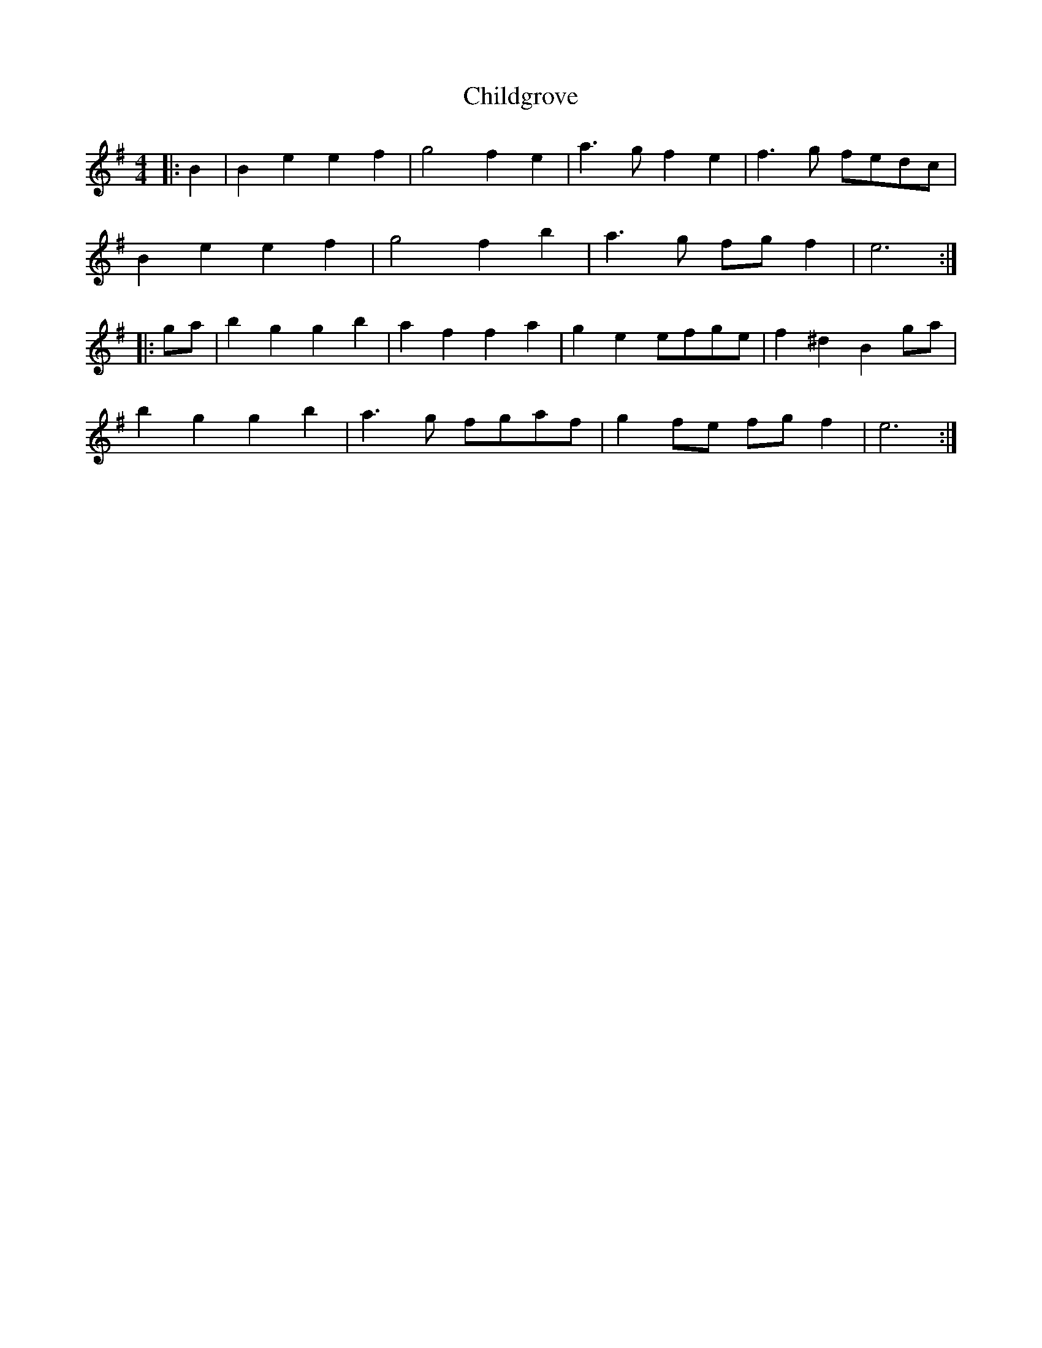 X: 7027
T: Childgrove
R: barndance
M: 4/4
K: Eminor
|:B2|B2e2 e2f2|g4 f2e2|a3g f2e2|f3g fedc|
B2e2 e2f2|g4 f2b2|a3g fgf2|e6:|
|:ga|b2g2 g2b2|a2f2 f2a2|g2e2 efge|f2^d2 B2ga|
b2g2 g2b2|a3g fgaf|g2fe fgf2|e6:|

